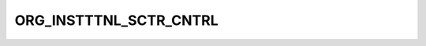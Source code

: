 ORG_INSTTTNL_SCTR_CNTRL
=======================

.. csv-table::
   :file: /_static/structure/codelists/ORG_INSTTTNL_SCTR_CNTRL_ENUM.csv
   :header-rows: 1